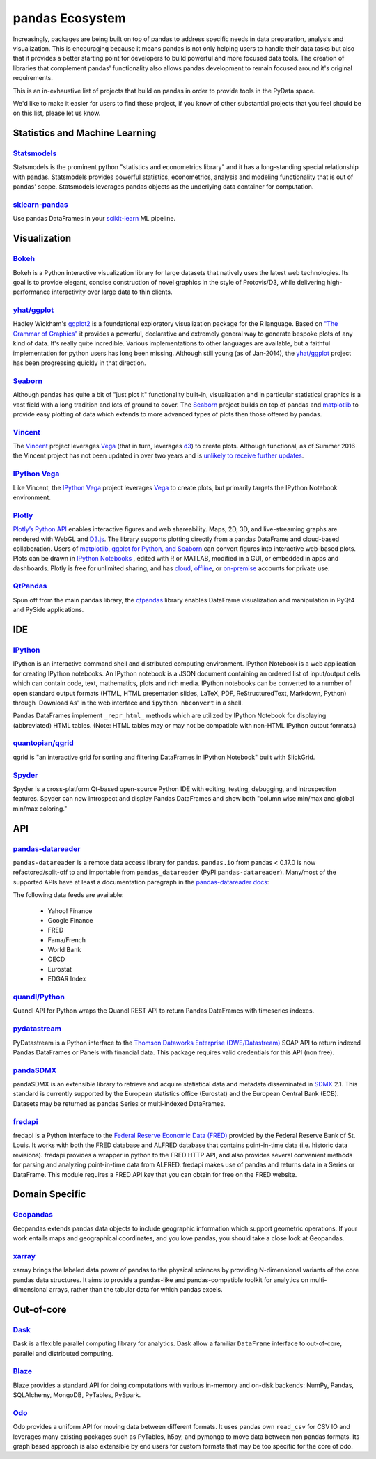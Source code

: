 .. _ecosystem:

****************
pandas Ecosystem
****************

Increasingly, packages are being built on top of pandas to address specific needs
in data preparation, analysis and visualization.
This is encouraging because it means pandas is not only helping users to handle
their data tasks but also that it provides a better starting point for developers to
build powerful and more focused data tools.
The creation of libraries that complement pandas' functionality also allows pandas
development to remain focused around it's original requirements.

This is an in-exhaustive list of projects that build on pandas in order to provide
tools in the PyData space.

We'd like to make it easier for users to find these project, if you know of other
substantial projects that you feel should be on this list, please let us know.


.. _ecosystem.stats:

Statistics and Machine Learning
-------------------------------

`Statsmodels <http://www.statsmodels.org/>`__
~~~~~~~~~~~~~~~~~~~~~~~~~~~~~~~~~~~~~~~~~~~~~

Statsmodels is the prominent python "statistics and econometrics library" and it has
a long-standing special relationship with pandas. Statsmodels provides powerful statistics,
econometrics, analysis and modeling functionality that is out of pandas' scope.
Statsmodels leverages pandas objects as the underlying data container for computation.

`sklearn-pandas <https://github.com/paulgb/sklearn-pandas>`__
~~~~~~~~~~~~~~~~~~~~~~~~~~~~~~~~~~~~~~~~~~~~~~~~~~~~~~~~~~~~~

Use pandas DataFrames in your `scikit-learn <http://scikit-learn.org/>`__
ML pipeline.



.. _ecosystem.visualization:

Visualization
-------------

`Bokeh <http://bokeh.pydata.org>`__
~~~~~~~~~~~~~~~~~~~~~~~~~~~~~~~~~~~

Bokeh is a Python interactive visualization library for large datasets that natively uses
the latest web technologies. Its goal is to provide elegant, concise construction of novel
graphics in the style of Protovis/D3, while delivering high-performance interactivity over
large data to thin clients.

`yhat/ggplot <https://github.com/yhat/ggplot>`__
~~~~~~~~~~~~~~~~~~~~~~~~~~~~~~~~~~~~~~~~~~~~~~~~

Hadley Wickham's `ggplot2 <http://ggplot2.org/>`__ is a foundational exploratory visualization package for the R language.
Based on `"The Grammar of Graphics" <http://www.cs.uic.edu/~wilkinson/TheGrammarOfGraphics/GOG.html>`__ it
provides a powerful, declarative and extremely general way to generate bespoke plots of any kind of data.
It's really quite incredible. Various implementations to other languages are available,
but a faithful implementation for python users has long been missing. Although still young
(as of Jan-2014), the `yhat/ggplot <https://github.com/yhat/ggplot>`__ project has been
progressing quickly in that direction.

`Seaborn <https://github.com/mwaskom/seaborn>`__
~~~~~~~~~~~~~~~~~~~~~~~~~~~~~~~~~~~~~~~~~~~~~~~~

Although pandas has quite a bit of "just plot it" functionality built-in, visualization and
in particular statistical graphics is a vast field with a long tradition and lots of ground
to cover. The `Seaborn <https://github.com/mwaskom/seaborn>`__ project builds on top of pandas
and `matplotlib <http://matplotlib.org>`__ to provide easy plotting of data which extends to
more advanced types of plots then those offered by pandas.

`Vincent <https://github.com/wrobstory/vincent>`__
~~~~~~~~~~~~~~~~~~~~~~~~~~~~~~~~~~~~~~~~~~~~~~~~~~

The `Vincent <https://github.com/wrobstory/vincent>`__ project leverages `Vega <https://github.com/trifacta/vega>`__
(that in turn, leverages `d3 <http://d3js.org/>`__) to create
plots. Although functional, as of Summer 2016 the Vincent project has not been updated
in over two years and is `unlikely to receive further updates <https://github.com/wrobstory/vincent#2015-08-12-update>`__.

`IPython Vega <https://github.com/vega/ipyvega>`__
~~~~~~~~~~~~~~~~~~~~~~~~~~~~~~~~~~~~~~~~~~~~~~~~~~

Like Vincent, the `IPython Vega <https://github.com/vega/ipyvega>`__ project leverages `Vega
<https://github.com/trifacta/vega>`__ to create plots, but primarily
targets the IPython Notebook environment.

`Plotly <https://plot.ly/python>`__
~~~~~~~~~~~~~~~~~~~~~~~~~~~~~~~~~~~

`Plotly’s <https://plot.ly/>`__ `Python API <https://plot.ly/python/>`__ enables interactive figures and web shareability. Maps, 2D, 3D, and live-streaming graphs are rendered with WebGL and `D3.js <http://d3js.org/>`__. The library supports plotting directly from a pandas DataFrame and cloud-based collaboration. Users of `matplotlib, ggplot for Python, and Seaborn <https://plot.ly/python/matplotlib-to-plotly-tutorial/>`__ can convert figures into interactive web-based plots. Plots can be drawn in `IPython Notebooks <https://plot.ly/ipython-notebooks/>`__ , edited with R or MATLAB, modified in a GUI, or embedded in apps and dashboards. Plotly is free for unlimited sharing, and has `cloud <https://plot.ly/product/plans/>`__, `offline <https://plot.ly/python/offline/>`__, or `on-premise <https://plot.ly/product/enterprise/>`__ accounts for private use.

`QtPandas <https://github.com/draperjames/qtpandas>`__
~~~~~~~~~~~~~~~~~~~~~~~~~~~~~~~~~~~~~~~~~~~~~~~~~~~~~~

Spun off from the main pandas library, the `qtpandas <https://github.com/draperjames/qtpandas>`__
library enables DataFrame visualization and manipulation in PyQt4 and PySide applications.


.. _ecosystem.ide:

IDE
------

`IPython <http://ipython.org/documentation.html>`__
~~~~~~~~~~~~~~~~~~~~~~~~~~~~~~~~~~~~~~~~~~~~~~~~~~~

IPython is an interactive command shell and distributed computing
environment.
IPython Notebook is a web application for creating IPython notebooks.
An IPython notebook is a JSON document containing an ordered list
of input/output cells which can contain code, text, mathematics, plots
and rich media.
IPython notebooks can be converted to a number of open standard output formats
(HTML, HTML presentation slides, LaTeX, PDF, ReStructuredText, Markdown,
Python) through 'Download As' in the web interface and ``ipython nbconvert``
in a shell.

Pandas DataFrames implement ``_repr_html_`` methods
which are utilized by IPython Notebook for displaying
(abbreviated) HTML tables.  (Note: HTML tables may or may not be
compatible with non-HTML IPython output formats.)

`quantopian/qgrid <https://github.com/quantopian/qgrid>`__
~~~~~~~~~~~~~~~~~~~~~~~~~~~~~~~~~~~~~~~~~~~~~~~~~~~~~~~~~~

qgrid is "an interactive grid for sorting and filtering
DataFrames in IPython Notebook" built with SlickGrid.

`Spyder <https://github.com/spyder-ide/spyder/>`__
~~~~~~~~~~~~~~~~~~~~~~~~~~~~~~~~~~~~~~~~~~~~~~~~~~

Spyder is a cross-platform Qt-based open-source Python IDE with
editing, testing, debugging, and introspection features.
Spyder can now introspect and display Pandas DataFrames and show
both "column wise min/max and global min/max coloring."


.. _ecosystem.api:

API
-----

`pandas-datareader <https://github.com/pydata/pandas-datareader>`__
~~~~~~~~~~~~~~~~~~~~~~~~~~~~~~~~~~~~~~~~~~~~~~~~~~~~~~~~~~~~~~~~~~~
``pandas-datareader`` is a remote data access library for pandas. ``pandas.io`` from pandas < 0.17.0 is now refactored/split-off to and importable from ``pandas_datareader`` (PyPI:``pandas-datareader``). Many/most of the supported APIs have at least a documentation paragraph in the `pandas-datareader docs <https://pandas-datareader.readthedocs.io/en/latest/>`_:

The following data feeds are available:

  * Yahoo! Finance
  * Google Finance
  * FRED
  * Fama/French
  * World Bank
  * OECD
  * Eurostat
  * EDGAR Index

`quandl/Python <https://github.com/quandl/Python>`__
~~~~~~~~~~~~~~~~~~~~~~~~~~~~~~~~~~~~~~~~~~~~~~~~~~~~
Quandl API for Python wraps the Quandl REST API to return
Pandas DataFrames with timeseries indexes.

`pydatastream <https://github.com/vfilimonov/pydatastream>`__
~~~~~~~~~~~~~~~~~~~~~~~~~~~~~~~~~~~~~~~~~~~~~~~~~~~~~~~~~~~~~
PyDatastream is a Python interface to the
`Thomson Dataworks Enterprise (DWE/Datastream) <http://dataworks.thomson.com/Dataworks/Enterprise/1.0/>`__
SOAP API to return indexed Pandas DataFrames or Panels with financial data.
This package requires valid credentials for this API (non free).

`pandaSDMX <https://pandasdmx.readthedocs.io>`__
~~~~~~~~~~~~~~~~~~~~~~~~~~~~~~~~~~~~~~~~~~~~~~~~
pandaSDMX is an extensible library to retrieve and acquire statistical data
and metadata disseminated in
`SDMX <http://www.sdmx.org>`_ 2.1. This standard is currently supported by
the European statistics office (Eurostat)
and the European Central Bank (ECB). Datasets may be returned as pandas Series
or multi-indexed DataFrames.

`fredapi <https://github.com/mortada/fredapi>`__
~~~~~~~~~~~~~~~~~~~~~~~~~~~~~~~~~~~~~~~~~~~~~~~~
fredapi is a Python interface to the `Federal Reserve Economic Data (FRED) <http://research.stlouisfed.org/fred2/>`__
provided by the Federal Reserve Bank of St. Louis. It works with both the FRED database and ALFRED database that
contains point-in-time data (i.e. historic data revisions). fredapi provides a wrapper in python to the FRED
HTTP API, and also provides several convenient methods for parsing and analyzing point-in-time data from ALFRED.
fredapi makes use of pandas and returns data in a Series or DataFrame. This module requires a FRED API key that
you can obtain for free on the FRED website.


.. _ecosystem.domain:

Domain Specific
---------------

`Geopandas <https://github.com/kjordahl/geopandas>`__
~~~~~~~~~~~~~~~~~~~~~~~~~~~~~~~~~~~~~~~~~~~~~~~~~~~~~

Geopandas extends pandas data objects to include geographic information which support
geometric operations. If your work entails maps and geographical coordinates, and
you love pandas, you should take a close look at Geopandas.

`xarray <https://github.com/pydata/xarray>`__
~~~~~~~~~~~~~~~~~~~~~~~~~~~~~~~~~~~~~~~~~~~~~

xarray brings the labeled data power of pandas to the physical sciences by
providing N-dimensional variants of the core pandas data structures. It aims to
provide a pandas-like and pandas-compatible toolkit for analytics on multi-
dimensional arrays, rather than the tabular data for which pandas excels.


.. _ecosystem.out-of-core:

Out-of-core
-------------

`Dask <https://dask.readthedocs.io/en/latest/>`__
~~~~~~~~~~~~~~~~~~~~~~~~~~~~~~~~~~~~~~~~~~~~~~~~~~

Dask is a flexible parallel computing library for analytics. Dask
allow a familiar ``DataFrame`` interface to out-of-core, parallel and distributed computing.

`Blaze <http://blaze.pydata.org/>`__
~~~~~~~~~~~~~~~~~~~~~~~~~~~~~~~~~~~~

Blaze provides a standard API for doing computations with various
in-memory and on-disk backends: NumPy, Pandas, SQLAlchemy, MongoDB, PyTables,
PySpark.

`Odo <http://odo.pydata.org>`__
~~~~~~~~~~~~~~~~~~~~~~~~~~~~~~~

Odo provides a uniform API for moving data between different formats. It uses
pandas own ``read_csv`` for CSV IO and leverages many existing packages such as
PyTables, h5py, and pymongo to move data between non pandas formats. Its graph
based approach is also extensible by end users for custom formats that may be
too specific for the core of odo.
